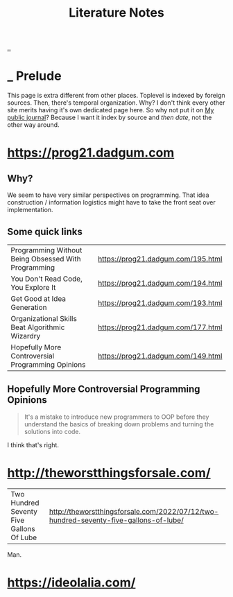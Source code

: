 :PROPERTIES:
:ID: 8e72c536-9881-4477-8670-24c78edd82e7
:END:
#+TITLE: Literature Notes

[[file:..][..]]

* _ Prelude
This page is extra different from other places.
Toplevel is indexed by foreign sources.
Then, there's temporal organization.
Why?
I don't think every other site merits having it's own dedicated page here.
So why not put it on [[id:bd776ab0-d687-4f16-b66d-d03c86de2a2e][My public journal]]?
Because I want it index by source and /then date/, not the other way around.
* https://prog21.dadgum.com
** Why?
We seem to have very similar perspectives on programming.
That idea construction / information logistics might have to take the front seat over implementation.
** Some quick links
| Programming Without Being Obsessed With Programming | https://prog21.dadgum.com/195.html |
| You Don't Read Code, You Explore It                 | https://prog21.dadgum.com/194.html |
| Get Good at Idea Generation                         | https://prog21.dadgum.com/193.html |
| Organizational Skills Beat Algorithmic Wizardry     | https://prog21.dadgum.com/177.html |
| Hopefully More Controversial Programming Opinions   | https://prog21.dadgum.com/149.html |
** Hopefully More Controversial Programming Opinions
#+begin_quote
It's a mistake to introduce new programmers to OOP before they understand the
basics of breaking down problems and turning the solutions into code.
#+end_quote

I think that's right.
* http://theworstthingsforsale.com/
| Two Hundred Seventy Five Gallons Of Lube | http://theworstthingsforsale.com/2022/07/12/two-hundred-seventy-five-gallons-of-lube/ |

Man.
* https://ideolalia.com/
